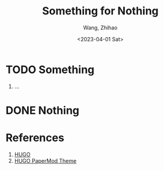 #+Title: Something for Nothing
#+Author: Wang, Zhihao
#+Date: <2023-04-01 Sat>


* TODO Something

1. ...


* DONE Nothing


* References
1. [[https://gohugo.io/][HUGO]]
2. [[https://github.com/adityatelange/hugo-PaperMod/][HUGO PaperMod Theme]]
